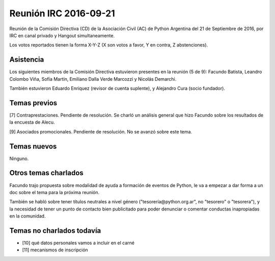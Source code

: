 Reunión IRC 2016-09-21
======================

Reunión de la Comisión Directiva (CD) de la Asociación Civil (AC) de Python Argentina del 21 de Septiembre de 2016, por IRC en canal privado y Hangout simultaneamente.

Los votos reportados tienen la forma X-Y-Z (X son votos a favor, Y en contra, Z abstenciones).


Asistencia
----------

Los siguientes miembros de la Comisión Directiva estuvieron presentes en la reunión (5 de 9): Facundo Batista, Leandro Colombo Viña, Sofía Martín, Emiliano Dalla Verde Marcozzi y Nicolás Demarchi.

También estuvieron Eduardo Enriquez (revisor de cuenta suplente), y Alejandro Cura (socio fundador).


Temas previos
-------------

[7] Contraprestaciones. Pendiente de resolución. Se charló un análisis general que hizo Facundo sobre los resultados de la encuesta de Alecu. 

[9] Asociados promocionales. Pendiente de resolución. No se avanzó sobre este tema.


Temas nuevos
------------

Ninguno.


Otros temas charlados
---------------------

Facundo trajo propuesta sobre modalidad de ayuda a formación de eventos de Python, le va a empezar a dar forma a un doc sobre el tema para la próxima reunión.

También se habló sobre tener títulos neutrales a nivel género ("tesorería@python.org.ar", no "tesorero" o "tesorera"), y la necesidad de tener un punto de contacto bien publicitado para poder denunciar o comentar conductas inapropiadas en la comunidad.


Temas no charlados todavía
--------------------------

- [10] qué datos personales vamos a incluir en el carné
- [11] mecanismos de inscripción

